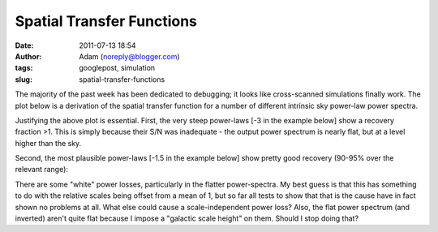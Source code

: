 Spatial Transfer Functions
##########################
:date: 2011-07-13 18:54
:author: Adam (noreply@blogger.com)
:tags: googlepost, simulation
:slug: spatial-transfer-functions

The majority of the past week has been dedicated to debugging; it looks
like cross-scanned simulations finally work.
The plot below is a derivation of the spatial transfer function for a
number of different intrinsic sky power-law power spectra.


.. image:: http://2.bp.blogspot.com/-JyAPg0u9uQ8/Th3kuQh1fpI/AAAAAAAAGRs/pP7o3n9_wds/s320/Experiment10_AverageRecoveryFunction.png


Justifying the above plot is essential.
First, the very steep power-laws [-3 in the example below] show a
recovery fraction >1. This is simply because their S/N was inadequate -
the output power spectrum is nearly flat, but at a level higher than the
sky.


.. image:: http://4.bp.blogspot.com/-JPBjsLDfP5M/Th3lw5n1xTI/AAAAAAAAGR0/aDeOmMv5s8w/s320/exp10_ds2_astrosky_arrang45_atmotest_amp1.0E%252B01_sky00_seed00_peak010.00_nosmooth_compare.png



.. image:: http://3.bp.blogspot.com/-LOCDmoLCcZs/Th3lxfnKVzI/AAAAAAAAGR8/9NCM3OroGoM/s320/exp10_ds2_astrosky_arrang45_atmotest_amp1.0E%252B01_sky00_seed00_peak010.00_nosmooth_psds.png


Second, the most plausible power-laws [-1.5 in the example below] show
pretty good recovery (90-95% over the relevant range):


.. image:: http://1.bp.blogspot.com/-MTZ8WGl3ZRc/Th3mMkvv2II/AAAAAAAAGSE/0OO4Te39fPI/s320/exp10_ds2_astrosky_arrang45_atmotest_amp1.0E%252B01_sky03_seed00_peak010.00_nosmooth_compare.png



.. image:: http://2.bp.blogspot.com/-5IeTZW-ZTAw/Th3mNHPC8gI/AAAAAAAAGSM/WhIWClGWqbo/s320/exp10_ds2_astrosky_arrang45_atmotest_amp1.0E%252B01_sky03_seed00_peak010.00_nosmooth_psds.png



.. image:: http://4.bp.blogspot.com/-O6ofm7GaxUI/Th3mNgf29AI/AAAAAAAAGSU/VzQ7aL-yd_E/s320/exp10_ds2_astrosky_arrang45_atmotest_amp1.0E%252B01_sky03_seed00_peak010.00_nosmooth_stf.png


There are some "white" power losses, particularly in the flatter
power-spectra. My best guess is that this has something to do with the
relative scales being offset from a mean of 1, but so far all tests to
show that that is the cause have in fact shown no problems at all. What
else could cause a scale-independent power loss?
Also, the flat power spectrum (and inverted) aren't quite flat because I
impose a "galactic scale height" on them. Should I stop doing that?


.. _|image6|: http://2.bp.blogspot.com/-JyAPg0u9uQ8/Th3kuQh1fpI/AAAAAAAAGRs/pP7o3n9_wds/s1600/Experiment10_AverageRecoveryFunction.png
.. _|image7|: http://4.bp.blogspot.com/-JPBjsLDfP5M/Th3lw5n1xTI/AAAAAAAAGR0/aDeOmMv5s8w/s1600/exp10_ds2_astrosky_arrang45_atmotest_amp1.0E%252B01_sky00_seed00_peak010.00_nosmooth_compare.png
.. _|image8|: http://3.bp.blogspot.com/-LOCDmoLCcZs/Th3lxfnKVzI/AAAAAAAAGR8/9NCM3OroGoM/s1600/exp10_ds2_astrosky_arrang45_atmotest_amp1.0E%252B01_sky00_seed00_peak010.00_nosmooth_psds.png
.. _|image9|: http://1.bp.blogspot.com/-MTZ8WGl3ZRc/Th3mMkvv2II/AAAAAAAAGSE/0OO4Te39fPI/s1600/exp10_ds2_astrosky_arrang45_atmotest_amp1.0E%252B01_sky03_seed00_peak010.00_nosmooth_compare.png
.. _|image10|: http://2.bp.blogspot.com/-5IeTZW-ZTAw/Th3mNHPC8gI/AAAAAAAAGSM/WhIWClGWqbo/s1600/exp10_ds2_astrosky_arrang45_atmotest_amp1.0E%252B01_sky03_seed00_peak010.00_nosmooth_psds.png
.. _|image11|: http://4.bp.blogspot.com/-O6ofm7GaxUI/Th3mNgf29AI/AAAAAAAAGSU/VzQ7aL-yd_E/s1600/exp10_ds2_astrosky_arrang45_atmotest_amp1.0E%252B01_sky03_seed00_peak010.00_nosmooth_stf.png

.. |image6| image:: http://2.bp.blogspot.com/-JyAPg0u9uQ8/Th3kuQh1fpI/AAAAAAAAGRs/pP7o3n9_wds/s320/Experiment10_AverageRecoveryFunction.png
.. |image7| image:: http://4.bp.blogspot.com/-JPBjsLDfP5M/Th3lw5n1xTI/AAAAAAAAGR0/aDeOmMv5s8w/s320/exp10_ds2_astrosky_arrang45_atmotest_amp1.0E%252B01_sky00_seed00_peak010.00_nosmooth_compare.png
.. |image8| image:: http://3.bp.blogspot.com/-LOCDmoLCcZs/Th3lxfnKVzI/AAAAAAAAGR8/9NCM3OroGoM/s320/exp10_ds2_astrosky_arrang45_atmotest_amp1.0E%252B01_sky00_seed00_peak010.00_nosmooth_psds.png
.. |image9| image:: http://1.bp.blogspot.com/-MTZ8WGl3ZRc/Th3mMkvv2II/AAAAAAAAGSE/0OO4Te39fPI/s320/exp10_ds2_astrosky_arrang45_atmotest_amp1.0E%252B01_sky03_seed00_peak010.00_nosmooth_compare.png
.. |image10| image:: http://2.bp.blogspot.com/-5IeTZW-ZTAw/Th3mNHPC8gI/AAAAAAAAGSM/WhIWClGWqbo/s320/exp10_ds2_astrosky_arrang45_atmotest_amp1.0E%252B01_sky03_seed00_peak010.00_nosmooth_psds.png
.. |image11| image:: http://4.bp.blogspot.com/-O6ofm7GaxUI/Th3mNgf29AI/AAAAAAAAGSU/VzQ7aL-yd_E/s320/exp10_ds2_astrosky_arrang45_atmotest_amp1.0E%252B01_sky03_seed00_peak010.00_nosmooth_stf.png
